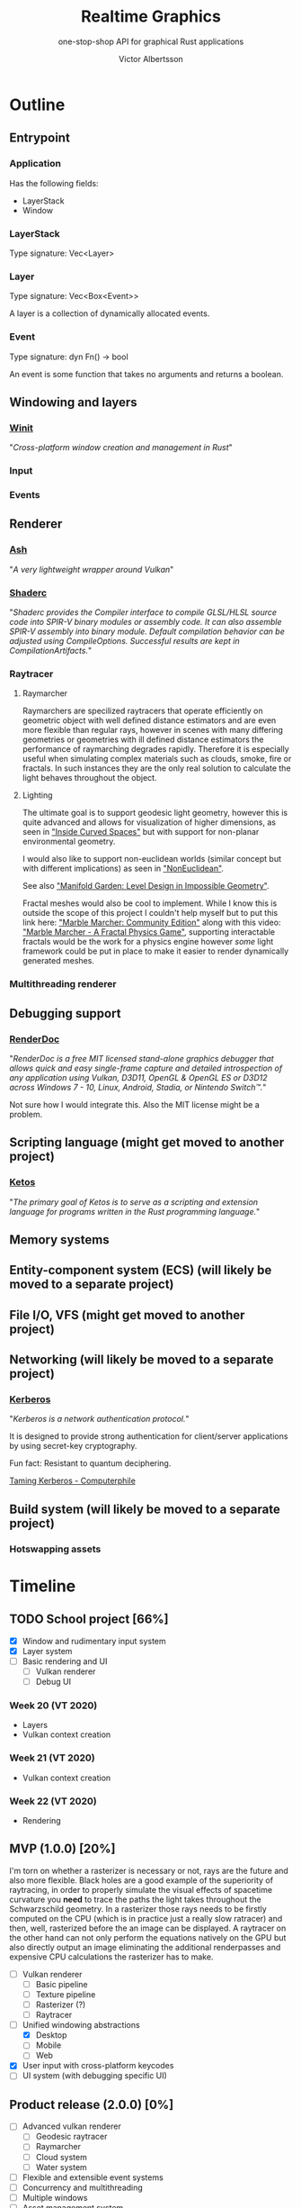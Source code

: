 #+TITLE: Realtime Graphics
#+SUBTITLE: one-stop-shop API for graphical Rust applications
#+AUTHOR: Victor Albertsson
#+OPTIONS: num:nil toc:nil
* Outline
** Entrypoint
*** Application
    Has the following fields:
    - LayerStack
    - Window
*** LayerStack
    Type signature: Vec<Layer>
*** Layer
    Type signature: Vec<Box<Event>>

    A layer is a collection of dynamically allocated events.
*** Event
    Type signature: dyn Fn() -> bool

    An event is some function that takes no arguments and returns a boolean.
** Windowing and layers
*** [[https://github.com/rust-windowing/winit][Winit]]

    "/Cross-platform window creation and management in Rust/"

*** Input
*** Events
** Renderer
*** [[https://github.com/MaikKlein/ash][Ash]]
    "/A very lightweight wrapper around Vulkan/"
*** [[https://github.com/google/shaderc-rs][Shaderc]]
    "/Shaderc provides the Compiler interface to compile GLSL/HLSL source/
    /code into SPIR-V binary modules or assembly code. It can also assemble/
    /SPIR-V assembly into binary module. Default compilation behavior can/
    /be adjusted using CompileOptions. Successful results are kept in/
    /CompilationArtifacts./"
*** Raytracer
**** Raymarcher
     Raymarchers are specilized raytracers that operate efficiently on
     geometric object with well defined distance estimators and are
     even more flexible than regular rays, however in scenes with many
     differing geometries or geometries with ill defined distance
     estimators the performance of raymarching degrades rapidly.
     Therefore it is especially useful when simulating complex
     materials such as clouds, smoke, fire or fractals. In such
     instances they are the only real solution to calculate the light
     behaves throughout the object.
**** Lighting
     The ultimate goal is to support geodesic light geometry, however
     this is quite advanced and allows for visualization of higher
     dimensions, as seen in [[https://bitbucket.org/thedeemon/curved/src/default/]["Inside Curved Spaces"]] but with support
     for non-planar environmental geometry.

     I would also like to support non-euclidean worlds (similar
     concept but with different implications) as seen in
     [[https://github.com/HackerPoet/NonEuclidean]["NonEuclidean"]].

     See also [[https://www.youtube.com/watch?v=ed2zmmcEryw]["Manifold Garden: Level Design in Impossible Geometry"]].

     Fractal meshes would also be cool to implement. While I know this
     is outside the scope of this project I couldn't help myself but
     to put this link here: [[https://github.com/WAUthethird/Marble-Marcher-Community-Edition]["Marble Marcher: Community Edition"]] along
     with this video: [[https://www.youtube.com/watch?v=9U0XVdvQwAI]["Marble Marcher - A Fractal Physics Game"]],
     supporting interactable fractals would be the work for a physics
     engine however /some/ light framework could be put in place to
     make it easier to render dynamically generated meshes.
*** Multithreading renderer

** Debugging support
*** [[https://renderdoc.org/][RenderDoc]]

    "/RenderDoc is a free MIT licensed stand-alone graphics debugger that/
    /allows quick and easy single-frame capture and detailed introspection/
    /of any application using Vulkan, D3D11, OpenGL & OpenGL ES or D3D12/
    /across Windows 7 - 10, Linux, Android, Stadia, or Nintendo Switch™./"

    Not sure how I would integrate this. Also the MIT license might be a problem.
** Scripting language (might get moved to another project)
*** [[https://github.com/murarth/ketos][Ketos]]

    "/The primary goal of Ketos is to serve as a scripting and extension
    language for programs written in the Rust programming language./"

** Memory systems
** Entity-component system (ECS) (will likely be moved to a separate project)
** File I/O, VFS (might get moved to another project)
** Networking (will likely be moved to a separate project)
*** [[https://web.mit.edu/Kerberos/][Kerberos]]
    "/Kerberos is a network authentication protocol./"

    It is designed to provide strong authentication for client/server
    applications by using secret-key cryptography.

    Fun fact: Resistant to quantum deciphering.

    [[https://www.youtube.com/watch?v=qW361k3-BtU][Taming Kerberos - Computerphile]]
** Build system (will likely be moved to a separate project)
*** Hotswapping assets
* Timeline
** TODO School project [66%]
   - [X] Window and rudimentary input system
   - [X] Layer system
   - [-] Basic rendering and UI
     - [-] Vulkan renderer
     - [ ] Debug UI

*** Week 20 (VT 2020)
    - Layers
    - Vulkan context creation

*** Week 21 (VT 2020)
    - Vulkan context creation

*** Week 22 (VT 2020)
    - Rendering

** MVP (1.0.0) [20%]
   I'm torn on whether a rasterizer is necessary or not, rays are the
   future and also more flexible. Black holes are a good example of
   the superiority of raytracing, in order to properly simulate the
   visual effects of spacetime curvature you *need* to trace the paths
   the light takes throughout the Schwarzschild geometry. In a
   rasterizer those rays needs to be firstly computed on the CPU
   (which is in practice just a really slow ratracer) and then, well,
   rasterized before the an image can be displayed. A raytracer on the
   other hand can not only perform the equations natively on the GPU
   but also directly output an image eliminating the additional
   renderpasses and expensive CPU calculations the rasterizer has to
   make.
   - [ ] Vulkan renderer
     - [ ] Basic pipeline
     - [ ] Texture pipeline
     - [ ] Rasterizer (?)
     - [ ] Raytracer
   - [-] Unified windowing abstractions
     - [X] Desktop
     - [ ] Mobile
     - [ ] Web
   - [X] User input with cross-platform keycodes
   - [ ] UI system (with debugging specific UI)
** Product release (2.0.0) [0%]
   - [ ] Advanced vulkan renderer
     - [ ] Geodesic raytracer
     - [ ] Raymarcher
     - [ ] Cloud system
     - [ ] Water system
   - [ ] Flexible and extensible event systems
   - [ ] Concurrency and multithreading
   - [ ] Multiple windows
   - [ ] Asset management system
   - [ ] Advanced input system with raycasters (2D + 3D + UI)
     - [ ] UI
     - [ ] 2D
     - [ ] 3D
* Links
** Papers
   - [[https://github.com/vcg-uvic/viper][VIPER]]
   - [[http://theorangeduck.com/page/phase-functioned-neural-networks-character-control][Phase-Functioned Neural Networks for Character Control]]
** Articles
   - [[https://rantonels.github.io/starless/][How to draw a Black Hole]]
** Projects
   - [[https://github.com/TheCherno/Hazel][Hazel Engine]]
   - [[https://bitbucket.org/thedeemon/curved/src/default/][Inside Curved Spaces]]
   - [[https://github.com/HackerPoet/NonEuclidean][NonEuclidean]]
** Videos
   - [[https://www.youtube.com/playlist?list=PLlrATfBNZ98dC-V-N3m0Go4deliWHPFwT][Game Engine]]
   - [[https://www.youtube.com/watch?v=ed2zmmcEryw][Manifold Garden: Level Design in Impossible Geometry]]
   - [[https://www.youtube.com/watch?v=svLzmFuSBhk][How to Make 3D Fractals]] (describes raymarching)
